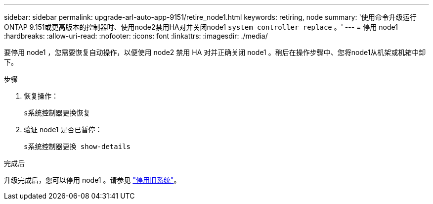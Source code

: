 ---
sidebar: sidebar 
permalink: upgrade-arl-auto-app-9151/retire_node1.html 
keywords: retiring, node 
summary: '使用命令升级运行ONTAP 9.151或更高版本的控制器时、使用node2禁用HA对并关闭node1 `system controller replace` 。' 
---
= 停用 node1
:hardbreaks:
:allow-uri-read: 
:nofooter: 
:icons: font
:linkattrs: 
:imagesdir: ./media/


[role="lead"]
要停用 node1 ，您需要恢复自动操作，以便使用 node2 禁用 HA 对并正确关闭 node1 。稍后在操作步骤中、您将node1从机架或机箱中卸下。

.步骤
. 恢复操作：
+
`s系统控制器更换恢复`

. 验证 node1 是否已暂停：
+
`s系统控制器更换 show-details`



.完成后
升级完成后，您可以停用 node1 。请参见 link:decommission_old_system.html["停用旧系统"]。
